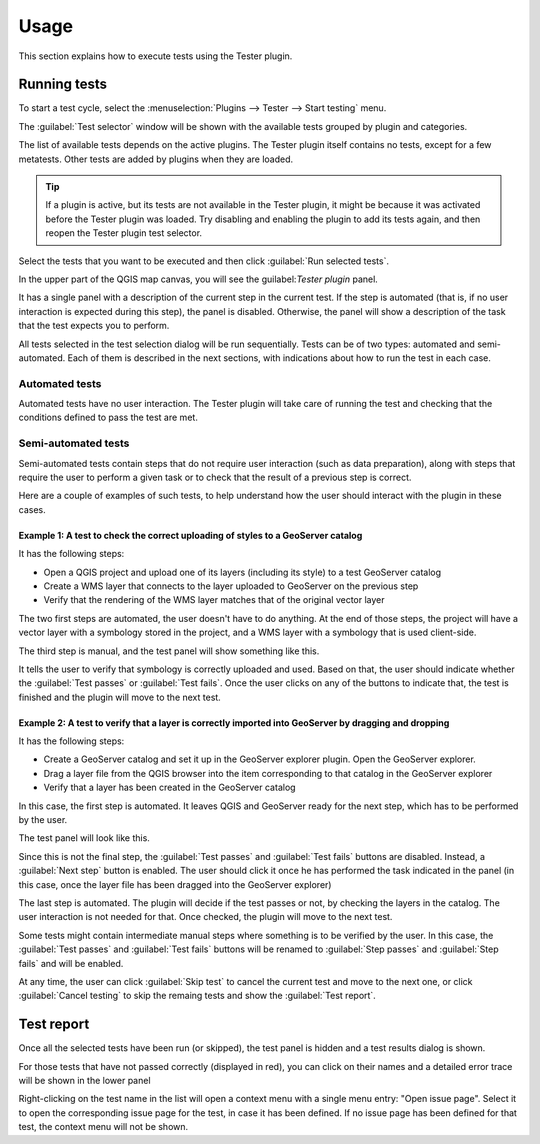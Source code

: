 .. (c) 2016 Boundless, http://boundlessgeo.com
   This code is licensed under the GPL 2.0 license.

Usage
=====

This section explains how to execute tests using the Tester plugin.


Running tests
#############

To start a test cycle, select the :menuselection:`Plugins --> Tester --> Start testing` menu.

The :guilabel:`Test selector` window will be shown with the available tests grouped by plugin and categories.

.. image:: test-selector.png
	:align: center

The list of available tests depends on the active plugins. The Tester plugin itself contains no tests, except for a few metatests. Other tests are added by plugins when they are loaded.

.. tip::

   If a plugin is active, but its tests are not available in the Tester plugin, it might be because it was activated before the Tester plugin was loaded. Try disabling and enabling the plugin to add its tests again, and then reopen the Tester plugin test selector.

Select the tests that you want to be executed and then click :guilabel:`Run selected tests`.

In the upper part of the QGIS map canvas, you will see the guilabel:`Tester plugin` panel.

.. image:: tester-plugin-panel.png
	:align: center

It has a single panel with a description of the current step in the current test. If the step is automated (that is, if no user interaction is expected during this step), the panel is disabled. Otherwise, the panel will show a description of the task that the test expects you to perform.

All tests selected in the test selection dialog will be run sequentially. Tests can be of two types: automated and semi-automated. Each of them is described in the next sections, with indications about how to run the test in each case.

Automated tests
----------------

Automated tests have no user interaction. The Tester plugin will take care of running the test and checking that the conditions defined to pass the test are met.


Semi-automated tests
---------------------

Semi-automated tests contain steps that do not require user interaction (such as data preparation), along with steps that require the user to perform a given task or to check that the result of a previous step is correct.

Here are a couple of examples of such tests, to help understand how the user should interact with the plugin in these cases.

**Example 1**: A test to check the correct uploading of styles to a GeoServer catalog
.....................................................................................

It has the following steps:

- Open a QGIS project and upload one of its layers (including its style) to a test GeoServer catalog
- Create a WMS layer that connects to the layer uploaded to GeoServer on the previous step
- Verify that the rendering of the WMS layer matches that of the original vector layer

The two first steps are automated, the user doesn't have to do anything. At the end of those steps, the project will have a vector layer with a symbology stored in the project, and a WMS layer with a symbology that is used client-side.

The third step is manual, and the test panel will show something like this.

.. image:: testpanel_verify_rendering.png
	:align: center

It tells the user to verify that symbology is correctly uploaded and used. Based on that, the user should indicate whether the :guilabel:`Test passes` or :guilabel:`Test fails`. Once the user clicks on any of the buttons to indicate that, the test is finished and the plugin will move to the next test.

**Example 2**: A test to verify that a layer is correctly imported into GeoServer by dragging and dropping
..........................................................................................................

It has the following steps:

- Create a GeoServer catalog and set it up in the GeoServer explorer plugin. Open the GeoServer explorer.
- Drag a layer file from the QGIS browser into the item corresponding to that catalog in the GeoServer explorer
- Verify that a layer has been created in the GeoServer catalog

In this case, the first step is automated. It leaves QGIS and GeoServer ready for the next step, which has to be performed by the user.

The test panel will look like this.

.. image:: testpanel_upload_dragdrop.png
	:align: center

Since this is not the final step, the :guilabel:`Test passes` and :guilabel:`Test fails` buttons are disabled. Instead, a :guilabel:`Next step` button is enabled. The user should click it once he has performed the task indicated in the panel (in this case, once the layer file has been dragged into the GeoServer explorer)

The last step is automated. The plugin will decide if the test passes or not, by checking the layers in the catalog. The user interaction is not needed for that. Once checked, the plugin will move to the next test.

Some tests might contain intermediate manual steps where something is to be verified by the user. In this case, the :guilabel:`Test passes` and :guilabel:`Test fails` buttons will be renamed to :guilabel:`Step passes` and :guilabel:`Step fails` and will be enabled.

At any time, the user can click :guilabel:`Skip test` to cancel the current test and move to the next one, or click :guilabel:`Cancel testing` to skip the remaing tests and show the :guilabel:`Test report`.

Test report
#############

Once all the selected tests have been run (or skipped), the test panel is hidden and a test results dialog is shown.

.. image:: test-results.png
	:align: center

For those tests that have not passed correctly (displayed in red), you can click on their names and a detailed error trace will be shown in the lower panel

.. image:: result-details.png
	:align: center

Right-clicking on the test name in the list will open a context menu with a single menu entry: "Open issue page". Select it to open the corresponding issue page for the test, in case it has been defined. If no issue page has been defined for that test, the context menu will not be shown.
